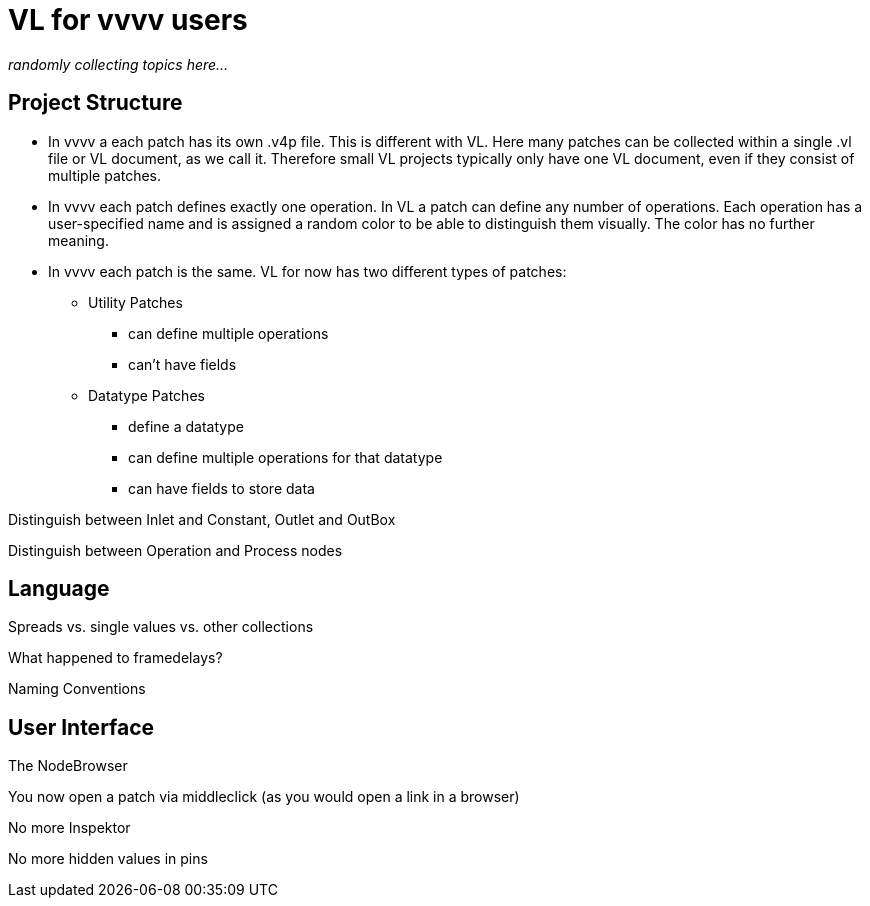 # VL for vvvv users

_randomly collecting topics here..._

## Project Structure
* In vvvv a each patch has its own .v4p file. This is different with VL. Here many patches can be collected within a single .vl file or VL document, as we call it. Therefore small VL projects typically only have one VL document, even if they consist of multiple patches. 

* In vvvv each patch defines exactly one operation. In VL a patch can define any number of operations. Each operation has a user-specified name and is assigned a random color to be able to distinguish them visually. The color has no further meaning.

* In vvvv each patch is the same. VL for now has two different types of patches:

** Utility Patches
*** can define multiple operations
*** can't have fields
** Datatype Patches
*** define a datatype
*** can define multiple operations for that datatype
*** can have fields to store data



Distinguish between Inlet and Constant, Outlet and OutBox

Distinguish between Operation and Process nodes

## Language
Spreads vs. single values vs. other collections

What happened to framedelays?

Naming Conventions

## User Interface
The NodeBrowser

You now open a patch via middleclick (as you would open a link in a browser)

No more Inspektor

No more hidden values in pins











